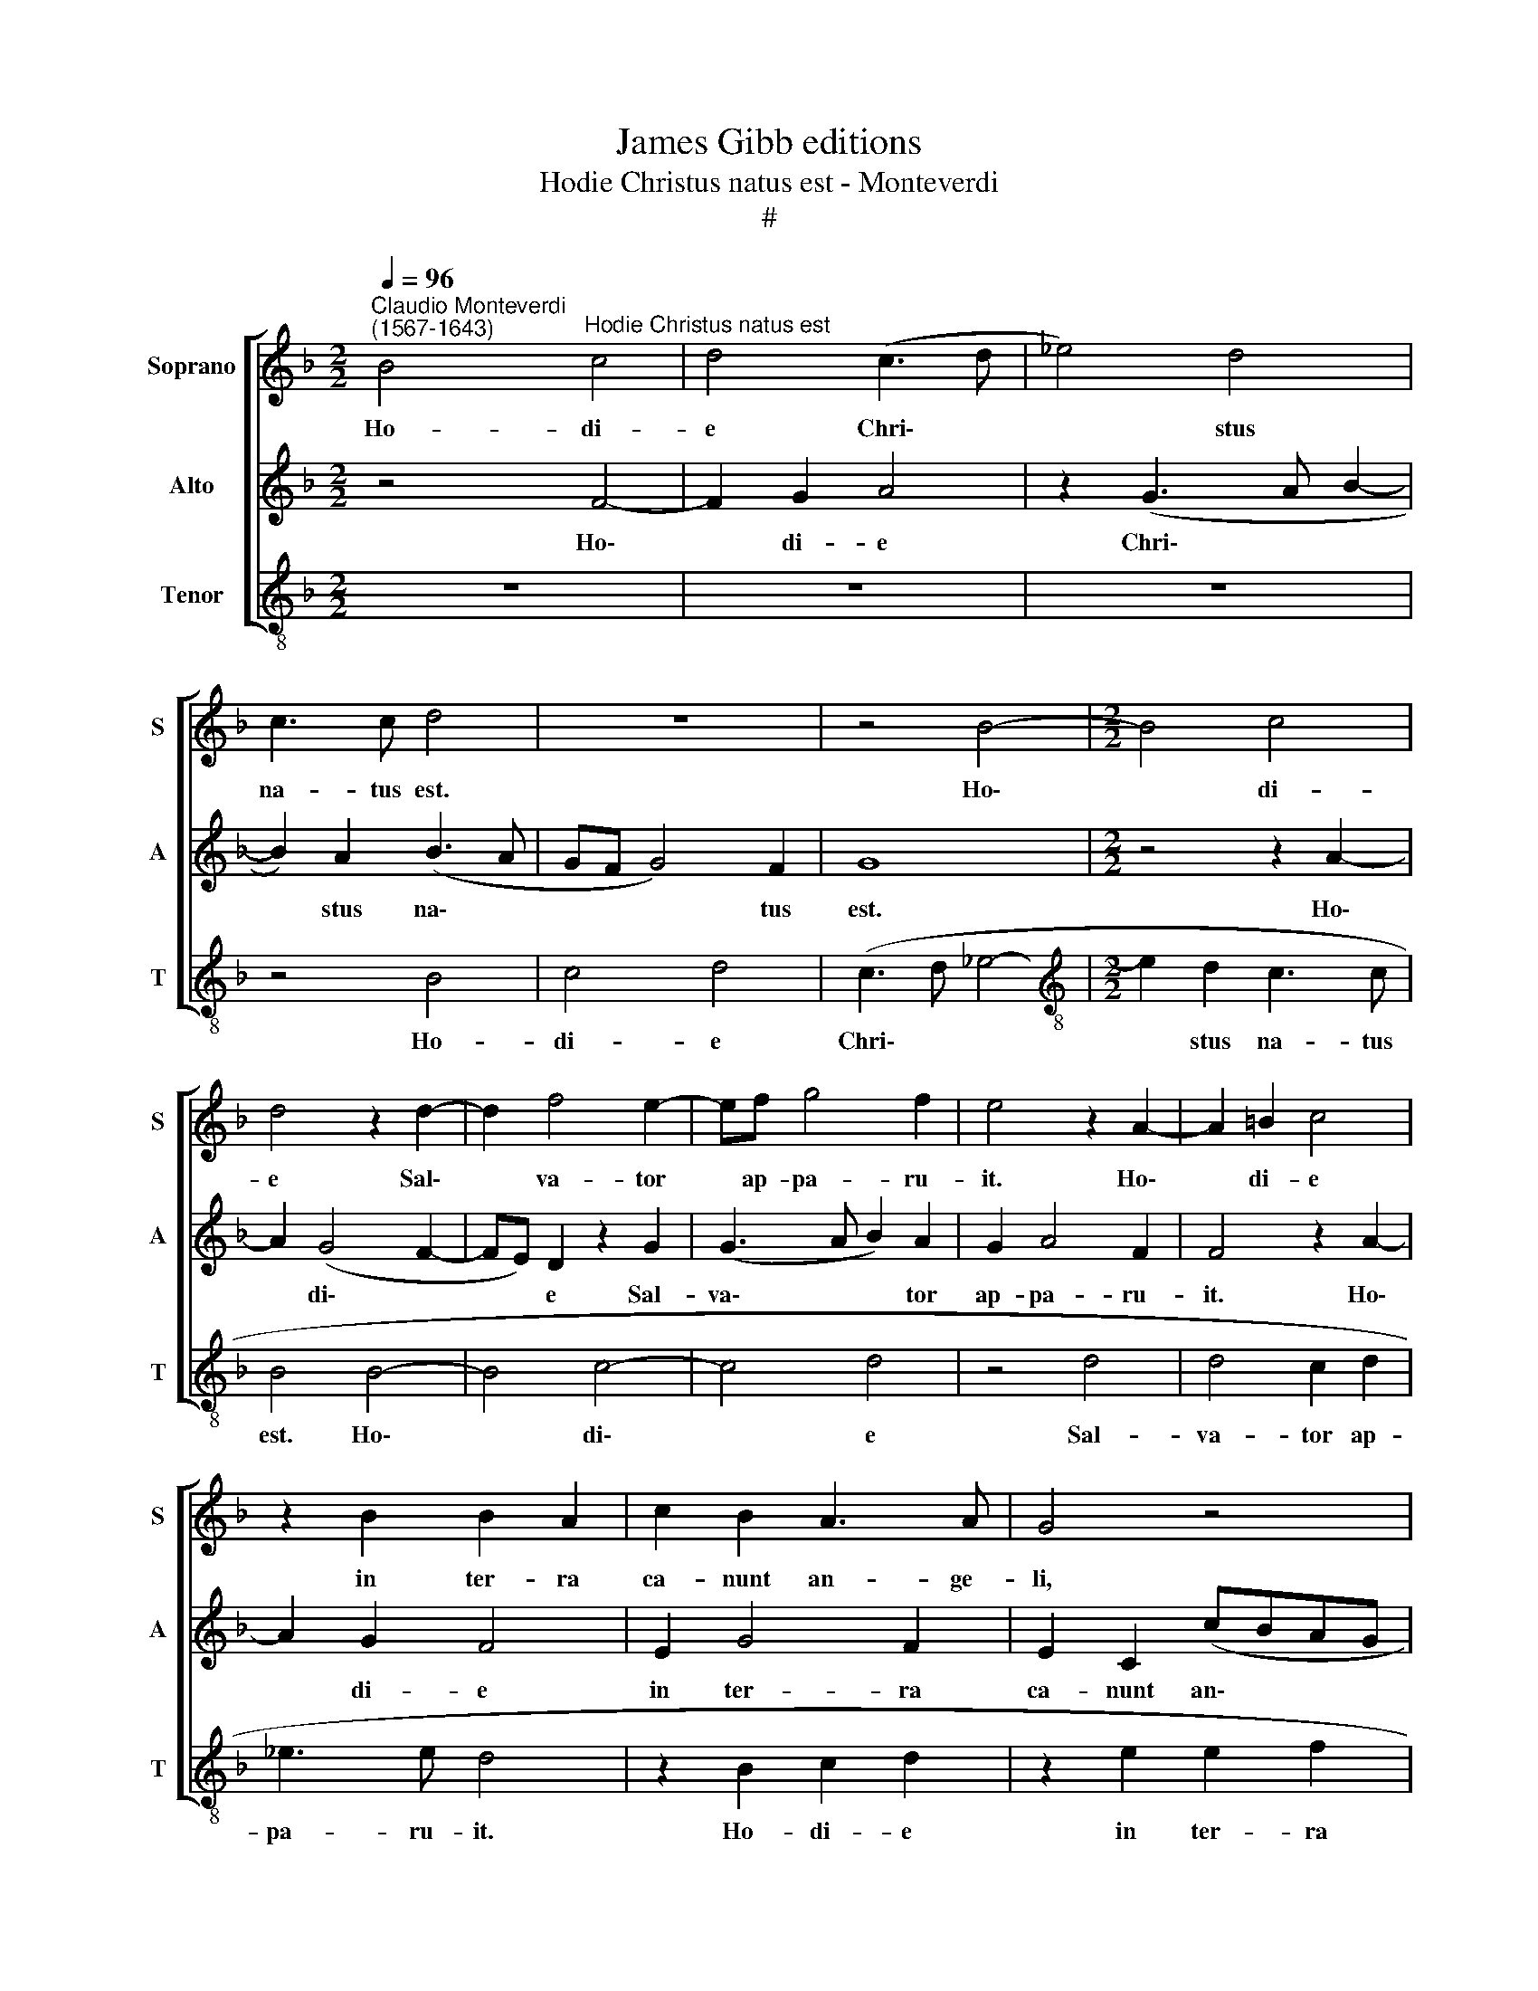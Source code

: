 X:1
T:James Gibb editions
T:Hodie Christus natus est - Monteverdi
T:#
%%score [ 1 2 3 ]
L:1/8
Q:1/4=96
M:2/2
K:F
V:1 treble nm="Soprano" snm="S"
V:2 treble nm="Alto" snm="A"
V:3 treble-8 nm="Tenor" snm="T"
V:1
"^Claudio Monteverdi\n(1567-1643)" B4"^Hodie Christus natus est" c4 | d4 (c3 d | _e4) d4 | %3
w: Ho- di-|e Chri\- *|* stus|
 c3 c d4 | z8 | z4 B4- |[M:2/2] B4 c4 | d4 z2 d2- | d2 f4 e2- | ef g4 f2 | e4 z2 A2- | A2 =B2 c4 | %12
w: na- tus est.||Ho\-|* di-|e Sal\-|* va- tor|* ap- pa- ru-|it. Ho\-|* di- e|
 z2 B2 B2 A2 | c2 B2 A3 A | G4 z4 | z2 c4 d2 | e4 z2 e2 | e2 f2 d2 e2 | f3 f c4 | z2 f4 _e2 | %20
w: in ter- ra|ca- nunt an- ge-|li,|ho- di-|e in|ter- ra ca- nunt|an- ge- li,|ho- di-|
 d2 d2 d2 c2 | B2 A2 c3 c | A2 c4 (B2- | Bc d4) c2- | c2 B2 (c2 BA | G2 A2 B2) c2 | d4 f2 (e2- | %27
w: e in ter- ra|ca- nunt an- ge-|li. Lae- tan\-|* * * tur|* ar- chan\- * *|* * * ge-|li, lae- tan\-|
 ed/c/ d2) f2 B2 | B2 c2 d4 | z2 (c3 d e2- | e2) d2 c4 | c4 B4 | A2 c2 c2 c2- | c2 (B3 A AB/c/ | %34
w: * * * * tur ar-|chan- ge- li.|Ho\- * *|* di- e,|ho- di-|e ex- sul- tant|* iu\- * * * *|
 d4) c4 | z2 c2 c2 c2 | B2 A2 z4 | c2 (f3 e/d/ ec | d4) e4 | z8 | z4 (c4 | d3 c B2) A2 | G8 | %43
w: * sti,|ex- sul- tant|iu- sti,|di- cen\- * * * *|* tes:||Glo\-|* * * ri-|a|
 z2 A2 =B2 c2- | c2 B2 A4 | G2 c4 B2 | d4 c4 | z2 d4 d2 | f4[Q:1/4=94] e4 | %49
w: in ex- cel\-|* sis De-|o. Al- le-|lu- ia.|Al- le-|lu- ia.|
[Q:1/4=92] z2[Q:1/4=90] c4[Q:1/4=88] B2 |[Q:1/4=84] A8 |[Q:1/4=82] =B8 |] %52
w: Al- le-|lu-|ia.|
V:2
 z4 F4- | F2 G2 A4 | z2 (G3 A B2- | B2) A2 (B3 A | GF G4) F2 | G8 |[M:2/2] z4 z2 A2- | A2 (G4 F2- | %8
w: Ho\-|* di- e|Chri\- * *|* stus na\- *|* * * tus|est.|Ho\-|* di\- *|
 FE) D2 z2 G2 | (G3 A B2) A2 | G2 A4 F2 | F4 z2 A2- | A2 G2 F4 | E2 G4 F2 | E2 C2 (cBAG | %15
w: * * e Sal-|va\- * * tor|ap- pa- ru-|it. Ho\-|* di- e|in ter- ra|ca- nunt an\- * * *|
 F2) G2 A4 | z4 G4 | A4 B2 A2 | A2 B2 G4 | A4 B4- | B2 B2 A4 | z4 z2 G2 | (F3 G A2) G2- | %23
w: * ge- li,|ho-|di- e in|ter- ra ca-|nunt an\-|* ge- li.|Lae-|tan\- * * tur|
 G2 F4 (A2- | A2 G2 F2) D2 | (E3 F G4) | G2 (F3 G A2) | G4 D4 | _E3 E D2 (F2- | FG A4) G2 | %30
w: * ar- chan\-|* * * ge-|li, * *|lae- tan\- * *|tur ar-|chan- ge- li. Ho\-|* * * di-|
 (F3 G A4) | z8 | z2 A2 A2 A2 | (G4 F4- | F2 G2) A2 A2 | A2 A2 G4 | F2 F2 B4 | (A4 G4) | (G6 A2- | %39
w: e * *||ex- sul- tant|iu\- *|* * sti, ex-|sul- tant iu-|sti, di- cen-|tes: *|Glo\- *|
 AG F4) E2 | D2 G4 F2 | B2 F2 (GD F2- | F2 E2) D2 D2 | E2 F4 E2 | D4 C2 F2- | F2 E2 G2 D2 | %46
w: * * * ri-|a in ex-|cel- sis De\- * *|* * o, in|ex- cel- sis|De- o. Al\-|* le- lu- ia.|
 z2 F4 E2- | E2 G4 F2 | z2 A4 G2- | G2 A2 E2 G2 | F2 (G4 ^F2) | G8 |] %52
w: Al- le\-|* lu- ia.|Al- le\-|* lu- ia al-|le- lu\- *|ia.|
V:3
 z8 | z8 | z8 | z4 B4 | c4 d4 | (c3 d _e4- |[M:2/2][K:treble-8] e2 d2 c3 c | B4 B4- | B4 c4- | %9
w: |||Ho-|di- e|Chri\- * *|* stus na- tus|est. Ho\-|* di\-|
 c4 d4 | z4 d4 | d4 c2 d2 | _e3 e d4 | z2 B2 c2 d2 | z2 e2 e2 f2 | d2 e2 f3 f | c8 | z8 | d4 e4 | %19
w: * e|Sal-|va- tor ap-|pa- ru- it.|Ho- di- e|in ter- ra|ca- nunt an- ge-|li,||ho- di-|
 f4 z2 g2 | g4 f2 a2 | g2 f3 f e2 | z4 z2 G2 | B3 c de f2) | F2 G2 A2 B2 | c4 z2 c2 | %26
w: e in|ter\-- ra ca-|nunt an- ge- li.|Lae-|tan\- * * * *|tur ar- chan- ge-|li, lae-|
 (B3 c d2)"^Adoramus te - Monteverdi" c2- | c2 B4 G2- | G2 A2 B4 | z8 | z4 z2 (f2- | fg a4) g2 | %32
w: tan\- * * tur|* ar- chan\-|* ge- li||Ho\-|* * * di-|
 f2 F2 (FGAB | c2) G2 (d3 c | B4) A2 f2 | f2 f2 e4 | d6 e2 | f4 c4 | z4 (c4 | d3 c BG c2- | %40
w: e ex- sul\- * * *|* tant iu\- *|* sti, ex-|sul- tant iu-|sti, di-|cen- tes:|glo\-||
 c2) B2 A4 | z4 z2 A2 | =B2 c4 _B2 | A4 G4- | G4 z4 | z4 z2 G2- | G2 F2 A4 | G4 z2 B2- | B2 A2 c4 | %49
w: * ri- a|in|ex- cel- sis|De- o.||Al\-|* le- lu-|ia. Al\-|* le- lu-|
 B2 A4 G2 | d8 | G8 |] %52
w: ia. Al- le-|lu-|ia.|

